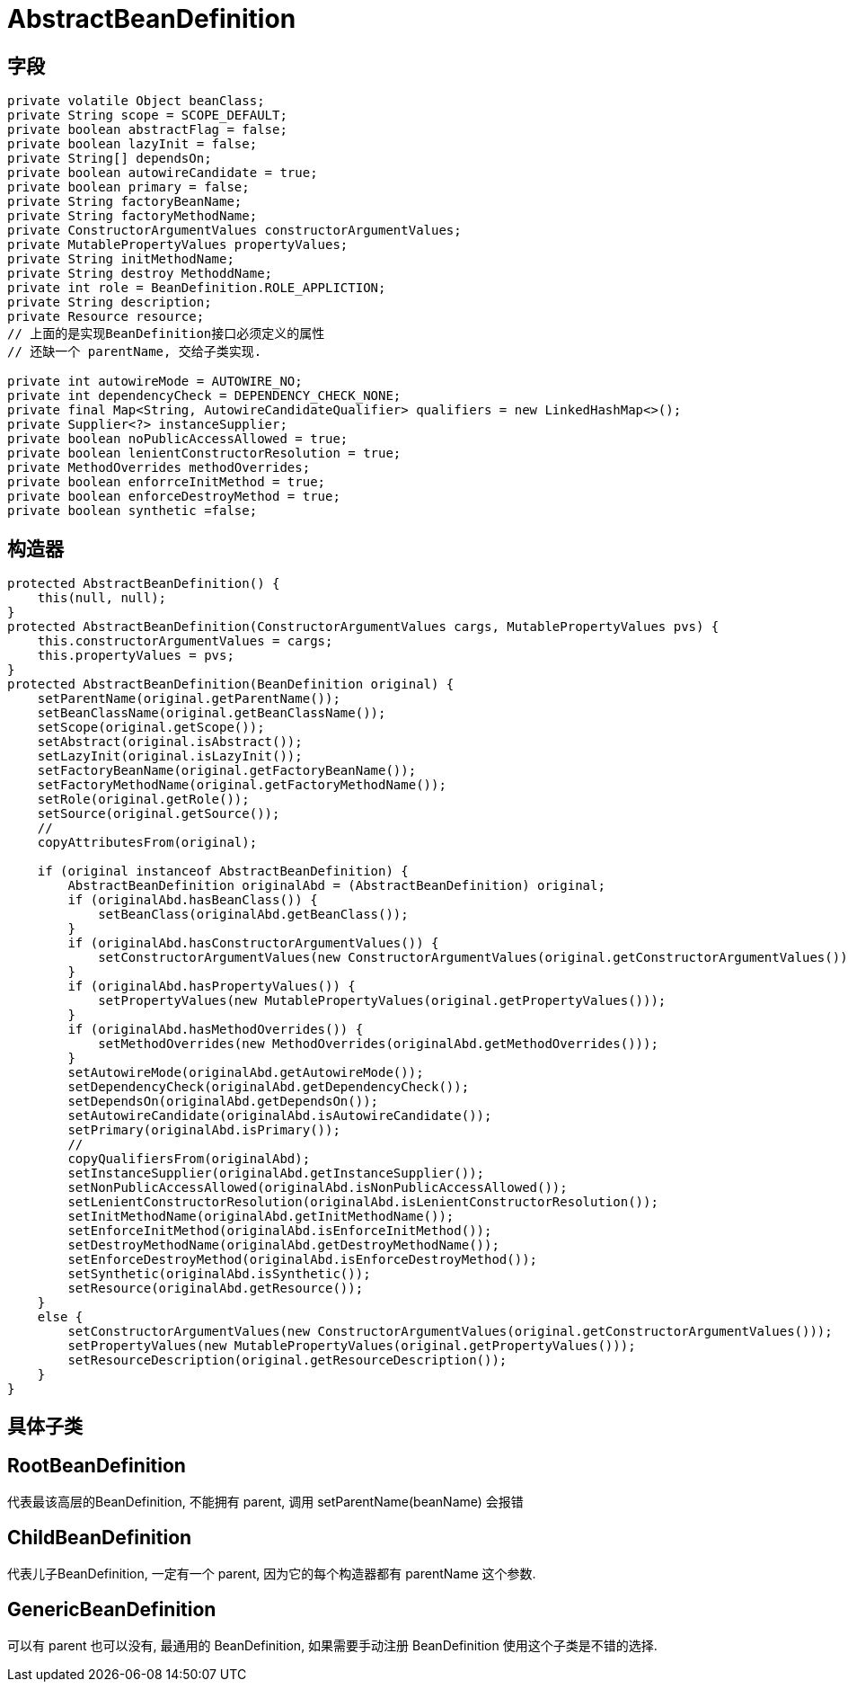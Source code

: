 = AbstractBeanDefinition

== 字段

[source,java]
----
private volatile Object beanClass;
private String scope = SCOPE_DEFAULT;
private boolean abstractFlag = false;
private boolean lazyInit = false;
private String[] dependsOn;
private boolean autowireCandidate = true; 
private boolean primary = false;
private String factoryBeanName;
private String factoryMethodName;
private ConstructorArgumentValues constructorArgumentValues;
private MutablePropertyValues propertyValues;
private String initMethodName;
private String destroy MethoddName;
private int role = BeanDefinition.ROLE_APPLICTION;
private String description;
private Resource resource;
// 上面的是实现BeanDefinition接口必须定义的属性
// 还缺一个 parentName, 交给子类实现.

private int autowireMode = AUTOWIRE_NO;
private int dependencyCheck = DEPENDENCY_CHECK_NONE;
private final Map<String, AutowireCandidateQualifier> qualifiers = new LinkedHashMap<>();
private Supplier<?> instanceSupplier;
private boolean noPublicAccessAllowed = true;
private boolean lenientConstructorResolution = true;
private MethodOverrides methodOverrides;
private boolean enforrceInitMethod = true;
private boolean enforceDestroyMethod = true;
private boolean synthetic =false;
----

== 构造器

[source,java]
----
protected AbstractBeanDefinition() {
    this(null, null);
}
protected AbstractBeanDefinition(ConstructorArgumentValues cargs, MutablePropertyValues pvs) {
    this.constructorArgumentValues = cargs;
    this.propertyValues = pvs;
}
protected AbstractBeanDefinition(BeanDefinition original) {
    setParentName(original.getParentName());
    setBeanClassName(original.getBeanClassName());
    setScope(original.getScope());
    setAbstract(original.isAbstract());
    setLazyInit(original.isLazyInit());
    setFactoryBeanName(original.getFactoryBeanName());
    setFactoryMethodName(original.getFactoryMethodName());
    setRole(original.getRole());
    setSource(original.getSource());
    // 
    copyAttributesFrom(original);

    if (original instanceof AbstractBeanDefinition) {
        AbstractBeanDefinition originalAbd = (AbstractBeanDefinition) original;
        if (originalAbd.hasBeanClass()) {
            setBeanClass(originalAbd.getBeanClass());
        }
        if (originalAbd.hasConstructorArgumentValues()) {
            setConstructorArgumentValues(new ConstructorArgumentValues(original.getConstructorArgumentValues()));
        }
        if (originalAbd.hasPropertyValues()) {
            setPropertyValues(new MutablePropertyValues(original.getPropertyValues()));
        }
        if (originalAbd.hasMethodOverrides()) {
            setMethodOverrides(new MethodOverrides(originalAbd.getMethodOverrides()));
        }
        setAutowireMode(originalAbd.getAutowireMode());
        setDependencyCheck(originalAbd.getDependencyCheck());
        setDependsOn(originalAbd.getDependsOn());
        setAutowireCandidate(originalAbd.isAutowireCandidate());
        setPrimary(originalAbd.isPrimary());
        //
        copyQualifiersFrom(originalAbd);
        setInstanceSupplier(originalAbd.getInstanceSupplier());
        setNonPublicAccessAllowed(originalAbd.isNonPublicAccessAllowed());
        setLenientConstructorResolution(originalAbd.isLenientConstructorResolution());
        setInitMethodName(originalAbd.getInitMethodName());
        setEnforceInitMethod(originalAbd.isEnforceInitMethod());
        setDestroyMethodName(originalAbd.getDestroyMethodName());
        setEnforceDestroyMethod(originalAbd.isEnforceDestroyMethod());
        setSynthetic(originalAbd.isSynthetic());
        setResource(originalAbd.getResource());
    }
    else {
        setConstructorArgumentValues(new ConstructorArgumentValues(original.getConstructorArgumentValues()));
        setPropertyValues(new MutablePropertyValues(original.getPropertyValues()));
        setResourceDescription(original.getResourceDescription());
    }
}
----

== 具体子类

== RootBeanDefinition

代表最该高层的BeanDefinition, 不能拥有 parent, 调用 setParentName(beanName) 会报错

== ChildBeanDefinition

代表儿子BeanDefinition, 一定有一个 parent, 因为它的每个构造器都有 parentName 这个参数.

== GenericBeanDefinition

可以有 parent 也可以没有, 最通用的 BeanDefinition, 如果需要手动注册 BeanDefinition 使用这个子类是不错的选择.